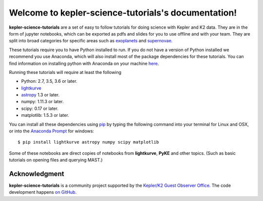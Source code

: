 .. kepler-science-tutorials documentation master file, created by
   sphinx-quickstart on Fri Feb  9 11:49:57 2018.

====================================================
Welcome to kepler-science-tutorials's documentation!
====================================================

**kepler-science-tutorials** are a set of easy to follow tutorials for doing science with Kepler and K2 data. They are in the form of jupyter notebooks, which can be exported as pdfs and slides for you to use offline and with your team. They are split into broad categories for specific areas such as exoplanets_ and supernovae_.

.. _exoplanets: link
.. _supernovae: link

These tutorials require you to have Python installed to run. If you do not have a version of Python installed we recommend you use Anaconda, which will also install most of the package dependencies for these tutorials. You can find information on installing python with Anaconda on your machine here_.

.. _here: https://conda.io/docs/user-guide/install/index.html

Running these tutorials will require at least the following

* Python: 2.7, 3.5, 3.6 or later.
* lightkurve_
* astropy_ 1.3 or later.
* numpy: 1.11.3 or later.
* scipy: 0.17 or later.
* matplotlib: 1.5.3 or later.

.. _astropy: http://www.astropy.org/
.. _lightkurve: http://lightkurve.keplerscience.org/

You can install all these dependencies using pip_ by typing the following command into your terminal for Linux and OSX, or into the `Anaconda Prompt`__ for windows::

  $ pip install lightkurve astropy numpy scipy matplotlib

.. __: https://conda.io/docs/user-guide/install/windows.html) for windows
.. _pip: https://pip.pypa.io/en/stable/user_guide/

Some of these notebooks are direct copies of notebooks from **lightkurve**, **PyKE** and other topics. (Such as basic tutorials on opening files and querying MAST.)


**************
Acknowledgment
**************

**kepler-science-tutorials** is a community project supported by the
`Kepler/K2 Guest Observer Office <https://keplerscience.arc.nasa.gov>`_.
The code development happens `on GitHub <https://github.com/KeplerGO/kepler-science-tutorials>`_.
